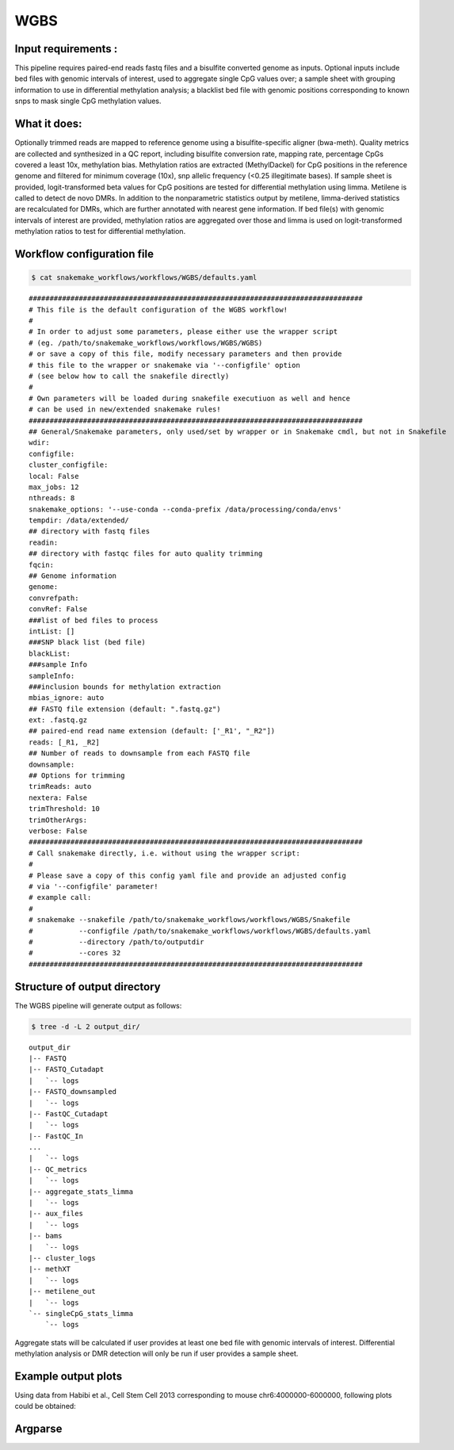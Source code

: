 .. _WGBS:

WGBS
============

Input requirements :
-------------------------------------------
This pipeline requires paired-end reads fastq files and a bisulfite converted genome as inputs.
Optional inputs include bed files with genomic intervals of interest, used to aggregate single CpG values over; a sample sheet with grouping information to use in differential methylation analysis; a blacklist bed file with genomic positions corresponding to known snps to mask single CpG methylation values.


What it does:
-------------------------------------------
Optionally trimmed reads are mapped to reference genome using a bisulfite-specific aligner (bwa-meth).
Quality metrics are collected and synthesized in a QC report, including bisulfite conversion rate, mapping rate, percentage CpGs covered a least 10x, methylation bias.
Methylation ratios are extracted (MethylDackel) for CpG positions in the reference genome and filtered for minimum coverage (10x), snp allelic frequency (<0.25 illegitimate bases).
If sample sheet is provided, logit-transformed beta values for CpG positions are tested for differential methylation using limma.
Metilene is called to detect de novo DMRs. In addition to the nonparametric statistics output by metilene, limma-derived statistics are recalculated for DMRs, which are further annotated with nearest gene information.
If bed file(s) with genomic intervals of interest are provided, methylation ratios are aggregated over those and limma is used on logit-transformed methylation ratios to test for differential methylation.


.. image:: ../images/WGBS_pipeline.png

Workflow configuration file
----------------------------------

.. code:: bash

    $ cat snakemake_workflows/workflows/WGBS/defaults.yaml

.. parsed-literal::

	################################################################################
	# This file is the default configuration of the WGBS workflow!
	#
	# In order to adjust some parameters, please either use the wrapper script
	# (eg. /path/to/snakemake_workflows/workflows/WGBS/WGBS)
	# or save a copy of this file, modify necessary parameters and then provide
	# this file to the wrapper or snakemake via '--configfile' option
	# (see below how to call the snakefile directly)
	#
	# Own parameters will be loaded during snakefile executiuon as well and hence
	# can be used in new/extended snakemake rules!
	################################################################################
	## General/Snakemake parameters, only used/set by wrapper or in Snakemake cmdl, but not in Snakefile
	wdir:
	configfile:
	cluster_configfile:
	local: False
	max_jobs: 12
	nthreads: 8
	snakemake_options: '--use-conda --conda-prefix /data/processing/conda/envs'
	tempdir: /data/extended/
	## directory with fastq files
	readin:
	## directory with fastqc files for auto quality trimming
	fqcin:
	## Genome information
	genome:
	convrefpath:
	convRef: False
	###list of bed files to process
	intList: []
	###SNP black list (bed file)
	blackList:
	###sample Info
	sampleInfo:
	###inclusion bounds for methylation extraction
	mbias_ignore: auto
	## FASTQ file extension (default: ".fastq.gz")
	ext: .fastq.gz
	## paired-end read name extension (default: ['_R1', "_R2"])
	reads: [_R1, _R2]
	## Number of reads to downsample from each FASTQ file
	downsample:
	## Options for trimming
	trimReads: auto
	nextera: False
	trimThreshold: 10
	trimOtherArgs:
	verbose: False
	################################################################################
	# Call snakemake directly, i.e. without using the wrapper script:
	#
	# Please save a copy of this config yaml file and provide an adjusted config
	# via '--configfile' parameter!
	# example call:
	#
	# snakemake --snakefile /path/to/snakemake_workflows/workflows/WGBS/Snakefile
	#           --configfile /path/to/snakemake_workflows/workflows/WGBS/defaults.yaml
	#           --directory /path/to/outputdir
	#           --cores 32
	################################################################################


Structure of output directory
--------------------------------

The WGBS pipeline will generate output as follows:

.. code:: bash

    $ tree -d -L 2 output_dir/

::

    output_dir
    |-- FASTQ
    |-- FASTQ_Cutadapt
    |   `-- logs
    |-- FASTQ_downsampled
    |   `-- logs
    |-- FastQC_Cutadapt
    |   `-- logs
    |-- FastQC_In
    ...
    |   `-- logs
    |-- QC_metrics
    |   `-- logs
    |-- aggregate_stats_limma
    |   `-- logs
    |-- aux_files
    |   `-- logs
    |-- bams
    |   `-- logs
    |-- cluster_logs
    |-- methXT
    |   `-- logs
    |-- metilene_out
    |   `-- logs
    `-- singleCpG_stats_limma
        `-- logs

Aggregate stats will be calculated if user provides at least one bed file with genomic intervals of interest. Differential methylation analysis or DMR detection will only be run if user provides a sample sheet.

Example output plots
--------------------------------

Using data from Habibi et al., Cell Stem Cell 2013 corresponding to mouse chr6:4000000-6000000, following plots could be obtained:

.. image:: ../images/limdat.LG.CC.PCA.png

.. image:: ../images/Beta.MeanXgroup.all.violin.png


Argparse
--------------------------------

.. argparse::
   :func: parse_args
   :filename: ../snakePipes/workflows/WGBS/WGBS
   :prog: WGBS
